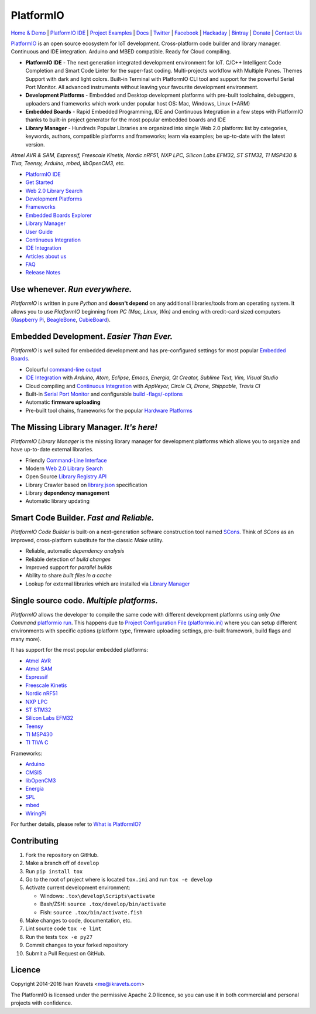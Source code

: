 PlatformIO
==========

.. image:: https://travis-ci.org/platformio/platformio.svg?branch=develop
    :target: https://travis-ci.org/platformio/platformio
    :alt: Travis.CI Build Status
.. image:: https://ci.appveyor.com/api/projects/status/dku0h2rutfj0ctls/branch/develop?svg=true
    :target: https://ci.appveyor.com/project/ivankravets/platformio
    :alt: AppVeyor.CI Build Status
.. image:: https://circleci.com/gh/platformio/platformio/tree/develop.svg?style=svg
    :target: https://circleci.com/gh/platformio/platformio/tree/develop
    :alt: Circle.CI Build Status
.. image:: https://requires.io/github/platformio/platformio/requirements.svg?branch=develop
    :target: https://requires.io/github/platformio/platformio/requirements/?branch=develop
    :alt: Requirements Status
.. image:: https://img.shields.io/pypi/v/platformio.svg
    :target: https://pypi.python.org/pypi/platformio/
    :alt: Latest Version
.. image:: https://img.shields.io/pypi/l/platformio.svg
    :target: https://pypi.python.org/pypi/platformio/
    :alt:  License
.. image:: https://img.shields.io/pypi/dm/platformio.svg
    :target: https://pypi.python.org/pypi/platformio/
    :alt: PyPi Downloads
.. image:: https://img.shields.io/gitter/join%20chat.png
   :alt: Join the chat at https://gitter.im/platformio/platformio
   :target: https://gitter.im/platformio/platformio
.. image:: https://img.shields.io/donate/PlatformIO.png?color=yellow
   :alt: Donate for PlatformIO.Org
   :target: http://platformio.org/#!/donate


`Home & Demo <http://platformio.org>`_ |
`PlatformIO IDE <http://platformio.org/#!/platformio-ide>`_ |
`Project Examples <https://github.com/platformio/platformio/tree/develop/examples>`_ |
`Docs <http://docs.platformio.org>`_ |
`Twitter <https://twitter.com/PlatformIO_Org>`_ |
`Facebook <https://www.facebook.com/platformio>`_ |
`Hackaday <https://hackaday.io/project/7980-platformio>`_ |
`Bintray <https://bintray.com/platformio>`_ |
`Donate <http://platformio.org/#!/donate>`_ |
`Contact Us <http://platformio.org/#!/contact>`_

.. image:: https://raw.githubusercontent.com/platformio/platformio/develop/docs/_static/platformio-logo.png
    :target: http://platformio.org

`PlatformIO <http://platformio.org>`_ is an open source ecosystem for IoT
development. Cross-platform code builder and library manager. Continuous and
IDE integration. Arduino and MBED compatible. Ready for Cloud compiling.

* **PlatformIO IDE** - The next generation integrated development environment for IoT.
  C/C++ Intelligent Code Completion and Smart Code Linter for the super-fast coding.
  Multi-projects workflow with Multiple Panes. Themes Support with dark and light colors.
  Built-in Terminal with PlatformIO CLI tool and support for the powerful Serial Port Monitor.
  All advanced instruments without leaving your favourite development environment.
* **Development Platforms** - Embedded and Desktop development platforms with
  pre-built toolchains, debuggers, uploaders and frameworks which work under
  popular host OS: Mac, Windows, Linux (+ARM)
* **Embedded Boards** - Rapid Embedded Programming, IDE and Continuous
  Integration in a few steps with PlatformIO thanks to built-in project
  generator for the most popular embedded boards and IDE
* **Library Manager** - Hundreds Popular Libraries are organized into single
  Web 2.0 platform: list by categories, keywords, authors, compatible
  platforms and frameworks; learn via examples; be up-to-date with the latest
  version.

*Atmel AVR & SAM, Espressif, Freescale Kinetis, Nordic nRF51, NXP LPC,
Silicon Labs EFM32, ST STM32, TI MSP430 & Tiva, Teensy, Arduino, mbed,
libOpenCM3, etc.*

.. image:: https://raw.githubusercontent.com/platformio/platformio/develop/docs/_static/platformio-demo-wiring.gif
    :target: http://platformio.org

* `PlatformIO IDE <http://platformio.org/#!/platformio-ide>`_
* `Get Started <http://platformio.org/#!/get-started>`_
* `Web 2.0 Library Search <http://platformio.org/#!/lib>`_
* `Development Platforms <http://platformio.org/#!/platforms>`_
* `Frameworks <http://platformio.org/#!/frameworks>`_
* `Embedded Boards Explorer <http://platformio.org/#!/boards>`_
* `Library Manager <http://docs.platformio.org/en/latest/librarymanager/index.html>`_
* `User Guide <http://docs.platformio.org/en/latest/userguide/index.html>`_
* `Continuous Integration <http://docs.platformio.org/en/latest/ci/index.html>`_
* `IDE Integration <http://docs.platformio.org/en/latest/ide.html>`_
* `Articles about us <http://docs.platformio.org/en/latest/articles.html>`_
* `FAQ <http://docs.platformio.org/en/latest/faq.html>`_
* `Release Notes <http://docs.platformio.org/en/latest/history.html>`_

Use whenever. *Run everywhere.*
-------------------------------
*PlatformIO* is written in pure *Python* and **doesn't depend** on any
additional libraries/tools from an operating system. It allows you to use
*PlatformIO* beginning from *PC (Mac, Linux, Win)* and ending with credit-card
sized computers (`Raspberry Pi <http://www.raspberrypi.org>`_,
`BeagleBone <http://beagleboard.org>`_,
`CubieBoard <http://cubieboard.org>`_).

Embedded Development. *Easier Than Ever.*
-----------------------------------------
*PlatformIO* is well suited for embedded development and has pre-configured
settings for most popular `Embedded Boards <http://platformio.org/#!/boards>`_.

* Colourful `command-line output <https://raw.githubusercontent.com/platformio/platformio/develop/examples/platformio-examples.png>`_
* `IDE Integration <http://docs.platformio.org/en/latest/ide.html>`_ with
  *Arduino, Atom, Eclipse, Emacs, Energia, Qt Creator, Sublime Text, Vim, Visual Studio*
* Cloud compiling and `Continuous Integration <http://docs.platformio.org/en/latest/ci/index.html>`_
  with *AppVeyor, Circle CI, Drone, Shippable, Travis CI*
* Built-in `Serial Port Monitor <http://docs.platformio.org/en/latest/userguide/cmd_serialports.html#platformio-serialports-monitor>`_ and configurable
  `build -flags/-options <http://docs.platformio.org/en/latest/projectconf.html#build-flags>`_
* Automatic **firmware uploading**
* Pre-built tool chains, frameworks for the popular `Hardware Platforms <http://platformio.org/#!/platforms>`_

.. image:: https://raw.githubusercontent.com/platformio/platformio-web/develop/app/images/platformio-embedded-development.png
    :target: http://platformio.org
    :alt:  PlatformIO Embedded Development Process

The Missing Library Manager. *It's here!*
-----------------------------------------
*PlatformIO Library Manager* is the missing library manager for development
platforms which allows you to organize and have up-to-date external libraries.

* Friendly `Command-Line Interface <http://docs.platformio.org/en/latest/librarymanager/index.html>`_
* Modern `Web 2.0 Library Search <http://platformio.org/#!/lib>`_
* Open Source `Library Registry API <https://github.com/platformio/platformio-api>`_
* Library Crawler based on `library.json <http://docs.platformio.org/en/latest/librarymanager/config.html>`_
  specification
* Library **dependency management**
* Automatic library updating

.. image:: https://raw.githubusercontent.com/platformio/platformio-web/develop/app/images/platformio-library-manager.png
    :target: http://platformio.org
    :alt:  PlatformIO Library Manager Architecture

Smart Code Builder. *Fast and Reliable.*
----------------------------------------
*PlatformIO Code Builder* is built-on a next-generation software construction
tool named `SCons <http://www.scons.org/>`_. Think of *SCons* as an improved,
cross-platform substitute for the classic *Make* utility.

* Reliable, automatic *dependency analysis*
* Reliable detection of *build changes*
* Improved support for *parallel builds*
* Ability to share *built files in a cache*
* Lookup for external libraries which are installed via `Library Manager <http://docs.platformio.org/en/latest/librarymanager/index.html>`_

.. image:: https://raw.githubusercontent.com/platformio/platformio-web/develop/app/images/platformio-scons-builder.png
    :target: http://platformio.org
    :alt:  PlatformIO Code Builder Architecture

Single source code. *Multiple platforms.*
-----------------------------------------
*PlatformIO* allows the developer to compile the same code with different
development platforms using only *One Command*
`platformio run <http://docs.platformio.org/en/latest/userguide/cmd_run.html>`_.
This happens due to
`Project Configuration File (platformio.ini) <http://docs.platformio.org/en/latest/projectconf.html>`_
where you can setup different environments with specific options (platform
type, firmware uploading settings, pre-built framework, build flags and many
more).

It has support for the most popular embedded platforms:

* `Atmel AVR <http://platformio.org/#!/platforms/atmelavr>`_
* `Atmel SAM <http://platformio.org/#!/platforms/atmelsam>`_
* `Espressif <http://platformio.org/#!/platforms/espressif>`_
* `Freescale Kinetis <http://platformio.org/#!/platforms/freescalekinetis>`_
* `Nordic nRF51 <http://platformio.org/#!/platforms/nordicnrf51>`_
* `NXP LPC <http://platformio.org/#!/platforms/nxplpc>`_
* `ST STM32 <http://platformio.org/#!/platforms/ststm32>`_
* `Silicon Labs EFM32 <http://platformio.org/#!/platforms/siliconlabsefm32>`_
* `Teensy <http://platformio.org/#!/platforms/teensy>`_
* `TI MSP430 <http://platformio.org/#!/platforms/timsp430>`_
* `TI TIVA C <http://platformio.org/#!/platforms/titiva>`_

Frameworks:

* `Arduino <http://platformio.org/#!/frameworks/arduino>`_
* `CMSIS <http://platformio.org/#!/frameworks/cmsis>`_
* `libOpenCM3 <http://platformio.org/#!/frameworks/libopencm3>`_
* `Energia <http://platformio.org/#!/frameworks/energia>`_
* `SPL <http://platformio.org/#!/frameworks/spl>`_
* `mbed <http://platformio.org/#!/frameworks/mbed>`_
* `WiringPi <http://platformio.org/#!/frameworks/wiringpi>`_

For further details, please refer to `What is PlatformIO? <http://docs.platformio.org/en/latest/faq.html#what-is-platformio>`_

Contributing
------------

1. Fork the repository on GitHub.
2. Make a branch off of ``develop``
3. Run ``pip install tox``
4. Go to the root of project where is located ``tox.ini`` and run ``tox -e develop``
5. Activate current development environment:

   * Windows: ``.tox\develop\Scripts\activate``
   * Bash/ZSH: ``source .tox/develop/bin/activate``
   * Fish: ``source .tox/bin/activate.fish``

6. Make changes to code, documentation, etc.
7. Lint source code ``tox -e lint``
8. Run the tests ``tox -e py27``
9. Commit changes to your forked repository
10. Submit a Pull Request on GitHub.

Licence
-------

Copyright 2014-2016 Ivan Kravets <me@ikravets.com>

The PlatformIO is licensed under the permissive Apache 2.0 licence,
so you can use it in both commercial and personal projects with confidence.
